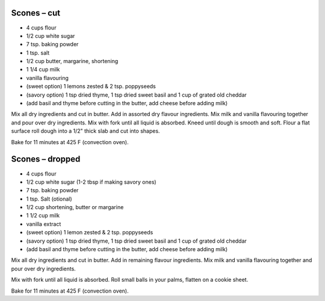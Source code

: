 Scones – cut
------------

* 4 cups flour
* 1/2 cup white sugar
* 7 tsp. baking powder
* 1 tsp. salt
* 1/2 cup butter, margarine, shortening
* 1 1/4 cup milk
* vanilla flavouring
* (sweet option) 1 lemons zested & 2 tsp. poppyseeds
* (savory option) 1 tsp dried thyme, 1 tsp dried sweet basil and 1 cup of grated old cheddar
* (add basil and thyme before cutting in the butter, add cheese before adding milk)

Mix all dry ingredients and cut in butter.  Add in assorted dry flavour ingredients.
Mix milk and vanilla flavouring together and pour over dry ingredients.
Mix with fork until all liquid is absorbed.
Kneed until dough is smooth and soft.
Flour a flat surface roll dough into a 1/2" thick slab and cut into shapes.

Bake for 11 minutes at 425 F (convection oven).


Scones – dropped
----------------

* 4 cups flour
* 1/2 cup white sugar (1-2 tbsp if making savory ones)
* 7 tsp. baking powder
* 1 tsp. Salt (otional)
* 1/2 cup shortening, butter or margarine
* 1 1/2 cup milk
* vanilla extract
* (sweet option) 1 lemon zested & 2 tsp. poppyseeds
* (savory option) 1 tsp dried thyme, 1 tsp dried sweet basil and 1 cup of grated old cheddar
* (add basil and thyme before cutting in the butter, add cheese before adding milk)


Mix all dry ingredients and cut in butter.  Add in remaining flavour ingredients.
Mix milk and vanilla flavouring together and pour over dry ingredients.

Mix with fork until all liquid is absorbed.  Roll small balls in your palms,
flatten on a cookie sheet.

Bake for 11 minutes at 425 F (convection oven).
